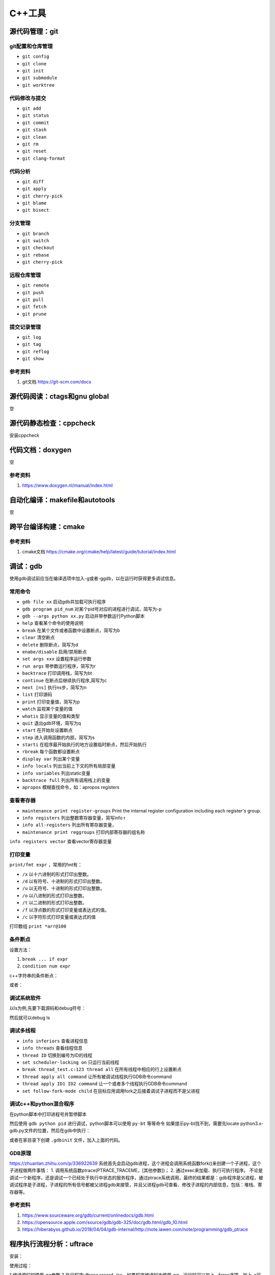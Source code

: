 =============
C++工具
=============

源代码管理：git
------------------------------------------------

git配置和仓库管理
````````````````````````````````````````````````

+ ``git config``
+ ``git clone``
+ ``git init``
+ ``git submodule``
+ ``git worktree``

代码修改与提交
````````````````````````````````````````````````

+ ``git add``
+ ``git status``
+ ``git commit``
+ ``git stash``
+ ``git clean``
+ ``git rm``
+ ``git reset``
+ ``git clang-format``

代码分析
````````````````````````````````````````````````

+ ``git diff``
+ ``git apply``
+ ``git cherry-pick``
+ ``git blame``
+ ``git bisect``

分支管理
````````````````````````````````````````````````

+ ``git branch``
+ ``git switch``
+ ``git checkout``
+ ``git rebase``
+ ``git cherry-pick``

远程仓库管理
````````````````````````````````````````````````

+ ``git remote``
+ ``git push``
+ ``git pull``
+ ``git fetch``
+ ``git prune``

提交记录管理
````````````````````````````````````````````````

+ ``git log``
+ ``git tag``
+ ``git reflog``
+ ``git show``

参考资料
````````````````````````````````````````````````

#. git文档 https://git-scm.com/docs

源代码阅读：ctags和gnu global
------------------------------------------------
空

源代码静态检查：cppcheck
------------------------------------------------

安装cppcheck

.. code-block:: bash
    :linenos:

    sudo apt install cppcheck cppcheck-gui

代码文档：doxygen
------------------------------------------------
空

参考资料
````````````````````````````````````````````````

#. https://www.doxygen.nl/manual/index.html

自动化编译：makefile和autotools
------------------------------------------------
空

跨平台编译构建：cmake
------------------------------------------------

参考资料
````````````````````````````````````````````````

#. cmake文档 https://cmake.org/cmake/help/latest/guide/tutorial/index.html

调试：gdb
------------------------------------------------

使用gdb调试前应当在编译选项中加入-g或者-ggdb，以在运行时获得更多调试信息。

常用命令
````````````````````````````````````````````````

+ ``gdb file xx`` 启动gdb并加载可执行程序
+ ``gdb program pid_num`` 对某个pid号对应的进程进行调试，简写为-p
+ ``gdb --args python xx.py`` 启动并带参数运行Python脚本
+ ``help`` 查看某个命令的使用说明
+ ``break`` 在某个文件或者函数中设置断点，简写为b
+ ``clear`` 清空断点
+ ``delete`` 删除断点，简写为d
+ ``enabe/disable`` 启用/禁用断点
+ ``set args xxx`` 设置程序运行参数
+ ``run args`` 带参数运行程序，简写为r
+ ``backtrace`` 打印调用栈，简写为bt
+ ``continue`` 在断点后继续执行程序,简写为c
+ ``next [ns]`` 执行ns步，简写为n
+ ``list`` 打印源码
+ ``print`` 打印变量值，简写为p
+ ``watch`` 监视某个变量的值
+ ``whatis`` 显示变量的值和类型
+ ``quit`` 退出gdb环境，简写为q
+ ``start`` 在开始处设置断点
+ ``step`` 进入调用函数的内部，简写为s
+ ``starti`` 在程序最开始执行的地方设置临时断点，然后开始执行
+ ``rbreak`` 每个函数都设置断点
+ ``display var`` 列出某个变量
+ ``info locals`` 列出当前上下文的所有局部变量
+ ``info variables`` 列出static变量
+ ``backtrace full`` 列出所有调用栈上的变量
+ ``apropos`` 模糊查找命令，如：apropos registers

查看寄存器
````````````````````````````````````````````````

+ ``maintenance print register-groups`` Print the internal register configuration including each register's group.
+ ``info registers`` 列出整数寄存器变量，简写info r
+ ``info all-registers`` 列出所有寄存器变量，
+ ``maintenance print reggroups`` 打印内部寄存器的组名称

.. code-block:: bash
    :linenos:

    Group      Type      
    sse        user      
    mmx        user      
    general    user      
    float      user      
    all        user      
    save       internal  
    restore    internal  
    vector     user      
    system     user

``info registers vector`` 查看vector寄存器变量

打印变量
````````````````````````````````````````````````

``print/fmt expr`` ，常用的fmt有：

+ ``/x`` 以十六进制的形式打印出整数。
+ ``/d`` 以有符号、十进制的形式打印出整数。
+ ``/u`` 以无符号、十进制的形式打印出整数。
+ ``/o`` 以八进制的形式打印出整数。
+ ``/t`` 以二进制的形式打印出整数。
+ ``/f`` 以浮点数的形式打印变量或表达式的值。
+ ``/c`` 以字符形式打印变量或表达式的值

打印数组 ``print *arr@100`` 

条件断点
````````````````````````````````````````````````

设置方法：

#. ``break ... if expr``
#. ``condition num expr``

c++字符串的条件断点：

.. code-block:: bash
    :linenos:

    cond 1 ((int)strcmp(pName.c_str(), "abc")) == 0

或者：

.. code-block:: bash
    :linenos:

    condition 1 str.compare("foo") == 0

调试系统软件
````````````````````````````````````````````````

以ls为例,先要下载源码和debug符号：

.. code-block:: bash
    :linenos:

    sudo apt source coreutils
    sudo apt install coreutils-dbgsym

然后就可以debug ls

调试多线程
````````````````````````````````````````````````

+ ``info inferiors`` 查看进程信息
+ ``info threads`` 查看线程信息
+ ``thread ID`` 切换到编号为ID的线程
+ ``set scheduler-locking on`` 只运行当前线程
+ ``break thread_test.c:123 thread all`` 在所有线程中相应的行上设置断点
+ ``thread apply all command`` 让所有被调试线程执行GDB命令command
+ ``thread apply ID1 ID2 command`` 让一个或者多个线程执行GDB命令command
+ ``set follow-fork-mode child`` 在目标应用调用fork之后接着调试子进程而不是父进程

调试c++和python混合程序
````````````````````````````````````````````````

在python脚本中打印进程号并暂停脚本

.. code-block:: python
    :linenos:

    print("pid=",os.getpid())
    os.system("read _")

然后使用 ``gdb python pid`` 进行调试，python脚本可以使用 ``py-bt`` 等等命令
如果提示py-bt找不到，需要先locate python3.x-gdb.py文件的位置，然后在gdb中执行：

.. code-block:: python
    :linenos:

    source /usr/share/gdb/auto-load/usr/bin/python3.x-gdb.py

或者在家目录下创建 ``.gdbinit`` 文件，加入上面的代码。

GDB原理
````````````````````````````````````````````````

https://zhuanlan.zhihu.com/p/336922639
系统首先会启动gdb进程，这个进程会调用系统函数fork()来创建一个子进程，这个子进程做两件事情： 1. 调用系统函数ptrace(PTRACE_TRACEME，[其他参数])； 2. 通过exec来加载、执行可执行程序。
不论是调试一个新程序，还是调试一个已经处于执行中状态的服务程序，通过ptrace系统调用，最终的结果都是：gdb程序是父进程，被调试程序是子进程，子进程的所有信号都被父进程gdb来接管，并且父进程gdb可查看、修改子进程的内部信息，包括：堆栈、寄存器等。

参考资料
````````````````````````````````````````````````

#. https://www.sourceware.org/gdb/current/onlinedocs/gdb.html
#. https://opensource.apple.com/source/gdb/gdb-325/doc/gdb.html/gdb_10.html
#. https://hiberabyss.github.io/2018/04/04/gdb-internal/http://note.iawen.com/note/programming/gdb_ptrace


程序执行流程分析：uftrace
------------------------------------------------

安装：

.. code-block:: bash
    :linenos:

    sudo apt install uftrace

使用过程：

1.编译源码时使用-pg参数
2.执行程序uftrace record ./xx，如果程序编译时未使用-pg，运行时可以加上--force选项，加上-a可以记录函数返回值，最终数据会记录在uftrace.data文件中

使用-F func指定只跟踪某个函数，使用-D设置跟踪函数调用的深度
使用-t过滤掉执行时间较短的函数，如：

.. code-block:: bash
    :linenos:

    uftrace -t 5us hello

常用命令：

+ ``uftrace report`` 查看执行时间统计
+ ``uftrace replay`` 查看执行过程
+ ``uftrace graph`` 查看整个或者某个函数的call graph，如：

.. code-block:: bash
    :linenos:

    uftrace graph main

参考资料
````````````````````````````````````````````````

#. https://uftrace.github.io/slide/#1
#. https://github.com/namhyung/uftrace/wiki/Tutorial

二进制文件分析工具
------------------------------------------------

libc-bin
````````````````````````````````````````````````

+ ``pldd`` 查看进程依赖的动态链接库
+ ``ldd`` 查看elf文件依赖的动态链接库
+ ``ldconfig`` 管理ld加载的动态链接库，-p打印所有库

binutils
````````````````````````````````````````````````

+ ``addr2line``
+ ``ar`` 目标文件打包
+ ``as``  汇编器
+ ``c++filt`` 根据文件中的符号名称查找源程序中对应的名称
+ ``dwp``
+ ``elfedit``
+ ``gold``
+ ``gprof`` 程序性能分析工具
+ ``ld`` 链接-加载器
+ ``nm``  列出一个目标文件中的各种符号
+ ``objcopy`` 从elf文件中拷贝信息
+ ``objdump`` 查看elf文件文件汇编信息
+ ``ranlib``
+ ``readelf`` 读取elf文件内容
+ ``size``

pax-utils
````````````````````````````````````````````````

+ ``dumpelf``
+ ``lddtree`` 以树形方式显示可执行文件的依赖
+ ``pspax``
+ ``scanelf``
+ ``scanmacho``
+ ``symtree``

execstack
````````````````````````````````````````````````
包含的工具为execstack，用来查看elf文件的栈信息

elfutils
````````````````````````````````````````````````

包含的工具有：

+ ``eu-addr2line``
+ ``eu-ar``
+ ``eu-elfclassify``
+ ``eu-elfcmp``
+ ``eu-elfcompress``
+ ``eu-elflint``
+ ``eu-findtextrel``
+ ``eu-make-debug-archive``
+ ``eu-nm``
+ ``eu-objdump``
+ ``eu-ranlib``
+ ``eu-readelf`` 如： ``eu-readelf –program-headers /bin/ps``
+ ``eu-size``
+ ``eu-stack``
+ ``eu-strings``
+ ``eu-strip``
+ ``eu-unstrip``
+ ``prelink`` ELF prelinking utility to speed up dynamic linking, 
+ ``binwalk`` 

参考资料
````````````````````````````````````````````````

#. https://linux-audit.com/elf-binaries-on-linux-understanding-and-analysis/
#. https://github.com/ReFirmLabs/binwalk

性能分析
------------------------------------------------

gprof
````````````````````````````````````````````````

gprof是bintuils包中的一个profile工具，可以运行于linux、AIX、Sun等操作系统进行C、C++、Pascal、Fortran程序的性能分析，用于程序的性能优化以及程序瓶颈问题的查找和解决。通过分析应用程序运行时产生的“flat profile”，可以得到每个函数的调用次数，每个函数消耗的处理器时间，也可以得到函数的“调用关系图”，包括函数调用的层次关系，每个函数调用花费了多少时间。

+ 编译时需要加上-pg参数
+ 执行程序，生成gmon.out文件
+ 使用gprof  xxx gmon.out分析程序的Flat profile

分析时，可以加上-p或者-q参数，区别在于：

+ ``-p`` 参数标识 ``flat profile`` 模式，在分析结果中不显示函数的调用关系
+ ``-q`` 参数标识 ``call graph`` 模式，在分析结果中显示函数的调用关系。

perf
````````````````````````````````````````````````

安装命令：

.. code-block::  bash
    :linenos:

    sudo apt install linux-tools-`uname -r`

perf的常用命令：

+ ``perf stat``
+ ``perf record``
+ ``perf report`` 查看PMU统计结果,--hierarchy:输出层次化的结果
+ ``perf list`` 查看PMU事件定义
+ ``perf bench`` 运行perf自带的基准测试

systemtap
````````````````````````````````````````````````
空

参考资料
````````````````````````````````````````````````

#. https://blog.51cto.com/xiamachao/1857696
#. http://manpages.ubuntu.com/manpages/jammy/man1/perf-stat.1.html
#. https://sourceware.org/systemtap/wiki
#. https://access.redhat.com/documentation/en-us/red_hat_enterprise_linux/5/html/systemtap_beginners_guide/index
#. https://www.codedump.info/post/20200128-systemtap-by-example/

内存分析：valgrind
------------------------------------------------

valgrind是一套工具合集，可以用 ``--tool`` 选项指定命令，可用的有：

+ ``memcheck``
+ ``cachegrind``
+ ``callgrind``
+ ``helgrind``
+ ``drd``
+ ``massif``
+ ``dhat``
+ ``lackey``
+ ``none``
+ ``exp-bbv``

配合 ``kcachegrind`` 查看调用栈，例子：

.. code-block:: bash
    :linenos:

    valgrind --tool=callgrind --dump-instr=yes --collect-jumps=yes ./xhpcg --nx=32

然后用 ``kcachegrind`` 打开 ``callgrind.out.*`` 文件即可

C++和python混合程序的性能分析
------------------------------------------------

可视化：speedscope
````````````````````````````````````````````````

简单例子：

.. code-block:: bash
    :linenos:

    py-spy record --format speedscope -o output.json --native -- python xx.py

生成的json文件用speedscope打开即可查看timeline
speedscope安装：

.. code-block:: bash
    :linenos:

    npm i -g speedscope

viztracer
````````````````````````````````````````````````

查看调用栈,用法: ``viztracer xx.py`` 然后 ``vizviewer result.json``，然后使用 ``AWSD`` 操作可视化界面
或者使用下面命令对某段代码进行trace：

.. code-block:: python
    :linenos:

    from viztracer import VizTracer

    tracer = VizTracer()
    tracer.start()
    # Something happens here
    tracer.stop()
    tracer.save() # also takes output_file as an optional argument

或者：

.. code-block:: python
    :linenos:

    with VizTracer(output_file="optional.json") as tracer:
        # Something happens here

参考资料：

#. pax-utils：https://wiki.gentoo.org/wiki/Hardened/PaX_Utilities
#. valgrind：https://valgrind.org/docs/manual/manual.html
#. Profiling Native Python Extensions https://www.benfrederickson.com/profiling-native-python-extensions-with-py-spy/
#. py-spy文档：https://docs.rs/crate/py-spy/latest
#. viztracer https://viztracer.readthedocs.io/en/latest/#

其他
------------------------------------------------

+ ``cppman`` c++帮助手册
+ ``graphviz`` 绘制有向图
+ ``hotspot`` 图形化热点分析工具
+ ``gstack/pstack``  查看进程的栈信息
+ ``ldd`` 查看可执行文件依赖的动态库
+ ``patchelf`` 修改已有的二进制可执行文件
+ ``hexdump`` 查看二进制文件 
+ ``cloc`` 统计代码行数
+ ``autodia`` 生成dia图表
+ ``ccache`` 编译缓存
+ ``ccbuild`` 自动编译工具
+ ``cccc`` 代码统计
+ ``cdecl`` 将短语转换成代码
+ ``cflow`` 代码控制流分析
+ ``complexity`` 代码复杂度分析
+ ``csmith`` 产生随机的c语言程序
+ ``global`` 代码搜索，浏览
+ ``heaptrack`` 堆分析工具
+ ``google-perftools`` 性能分析工具
+ ``ht`` 可执行文件编辑查看
+ ``visual-regexp`` 正则表达式debug
+ ``vtable-dumper`` 分析c++动态库中的vtable
+ ``tsort`` 拓扑排序工具
+ ``git-flow`` git工作流工具
+ ``pkg-config`` 显示头文件和库文件参数